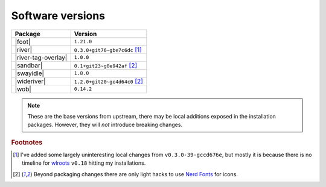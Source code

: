Software versions
-----------------

===================  ===============================
Package              Version
===================  ===============================
|foot|               ``1.21.0``
|river|              ``0.3.0+git76~gbe7c6dc`` [#s1]_
|river-tag-overlay|  ``1.0.0``
|sandbar|            ``0.1+git23~g0e942af`` [#s2]_
|swayidle|           ``1.8.0``
|wideriver|          ``1.2.0+git20~ge4d64c0`` [#s2]_
|wob|                ``0.14.2``
===================  ===============================

.. note::

    These are the base versions from upstream, there may be local additions
    exposed in the installation packages.  However, they will *not* introduce
    breaking changes.

.. rubric:: Footnotes

.. [#s1] I've added some largely uninteresting local changes from
         ``v0.3.0-39-gccd676e``, but mostly it is because there is no timeline
         for wlroots_ ``v0.18`` hitting my installations.

.. [#s2] Beyond packaging changes there are only light hacks to use `Nerd
         Fonts`_ for icons.

.. _wlroots: https://gitlab.freedesktop.org/wlroots/wlroots
.. _nerd fonts: https://www.nerdfonts.com/
